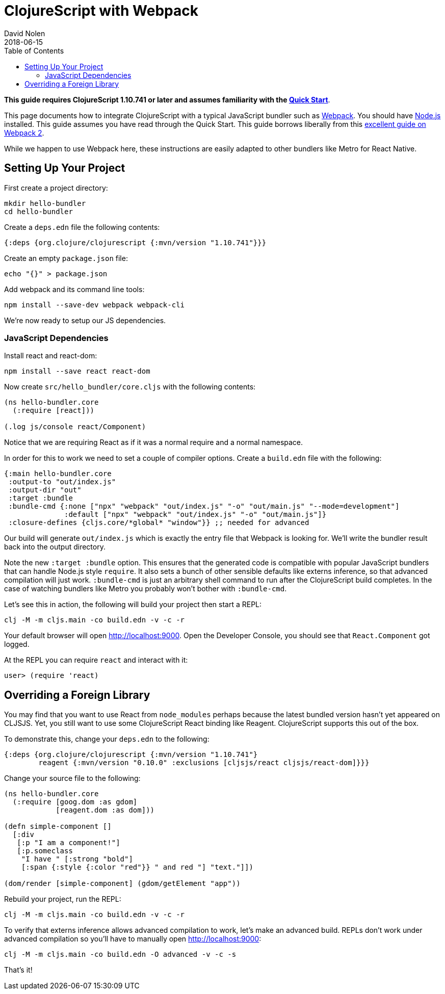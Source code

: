 = ClojureScript with Webpack
David Nolen
2018-06-15
:type: guides
:toc: macro
:icons: font

ifdef::env-github,env-browser[:outfilesuffix: .adoc]

toc::[]

*This guide requires ClojureScript 1.10.741 or later and assumes
familiarity with the <<xref/../../guides/quick-start#,Quick Start>>*.

This page documents how to integrate ClojureScript with a typical JavaScript
bundler such as http://webpack.js.org[Webpack]. You should have
http://nodejs.org[Node.js] installed. This guide assumes you have read through the Quick
Start. This guide borrows liberally from this
https://scotch.io/tutorials/setup-a-react-environment-using-webpack-and-babel[excellent
guide on Webpack 2].

While we happen to use Webpack here, these instructions are easily adapted
to other bundlers like Metro for React Native.

[[setting-up]]
== Setting Up Your Project

First create a project directory:

[source,bash]
```
mkdir hello-bundler
cd hello-bundler
```

Create a `deps.edn` file the following contents:

[source,clojure]
```
{:deps {org.clojure/clojurescript {:mvn/version "1.10.741"}}}
```

Create an empty `package.json` file:

[source,bash]
```
echo "{}" > package.json
```

Add webpack and its command line tools:
[source,bash]
```
npm install --save-dev webpack webpack-cli
```

We're now ready to setup our JS dependencies.

[[javascript-dependencies]]
=== JavaScript Dependencies

Install react and react-dom:

[source,bash]
```
npm install --save react react-dom
```

Now create `src/hello_bundler/core.cljs` with the following contents:

[source,clojure]
```
(ns hello-bundler.core
  (:require [react]))

(.log js/console react/Component)
```

Notice that we are requiring React as if it was a normal require and a normal
namespace.

In order for this to work we need to set a couple of compiler options. Create
a `build.edn` file with the following:

[source,clojure]
```
{:main hello-bundler.core
 :output-to "out/index.js"
 :output-dir "out"
 :target :bundle
 :bundle-cmd {:none ["npx" "webpack" "out/index.js" "-o" "out/main.js" "--mode=development"]
              :default ["npx" "webpack" "out/index.js" "-o" "out/main.js"]}
 :closure-defines {cljs.core/*global* "window"}} ;; needed for advanced
```

Our build will generate `out/index.js` which is exactly the entry file that
Webpack is looking for.  We'll write the bundler result back into the output
directory.

Note the new `:target :bundle` option. This ensures that the generated code
is compatible with popular JavaScript bundlers that can handle Node.js style
`require`. It also sets a bunch of other sensible defaults like externs
inference, so that advanced compilation will just work. `:bundle-cmd` is just
an arbitrary shell command to run after the ClojureScript build completes.
In the case of watching bundlers like Metro you probably won't bother with
`:bundle-cmd`.

Let's see this in action, the following will build your project then start
a REPL:

[source,bash]
```
clj -M -m cljs.main -co build.edn -v -c -r
```

Your default browser will open http://localhost:9000. Open the Developer Console,
you should see that `React.Component` got logged.

At the REPL you can require `react` and interact with it:

[source, bash]
```
user> (require 'react)
```

[[overriding-foreign-lib]]
== Overriding a Foreign Library

You may find that you want to use React from `node_modules` perhaps because
the latest bundled version hasn't yet appeared on CLJSJS. Yet, you still want to
use some ClojureScript React binding like Reagent. ClojureScript supports this
out of the box.

To demonstrate this, change your `deps.edn` to the following:

[source,clojure]
```
{:deps {org.clojure/clojurescript {:mvn/version "1.10.741"}
        reagent {:mvn/version "0.10.0" :exclusions [cljsjs/react cljsjs/react-dom]}}}
```

Change your source file to the following:

[source,clojure]
```
(ns hello-bundler.core
  (:require [goog.dom :as gdom]
            [reagent.dom :as dom]))

(defn simple-component []
  [:div
   [:p "I am a component!"]
   [:p.someclass
    "I have " [:strong "bold"]
    [:span {:style {:color "red"}} " and red "] "text."]])

(dom/render [simple-component] (gdom/getElement "app"))
```

Rebuild your project, run the REPL:

[source,bash]
```
clj -M -m cljs.main -co build.edn -v -c -r
```

To verify that externs inference allows advanced compilation to work,
let's make an advanced build. REPLs don't work under advanced compilation
so you'll have to manually open http://localhost:9000:

[source,bash]
```
clj -M -m cljs.main -co build.edn -O advanced -v -c -s
```

That's it!
